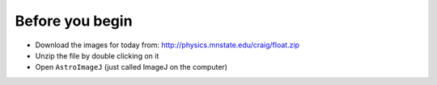 Before you begin
================

+ Download the images for today from: http://physics.mnstate.edu/craig/float.zip
+ Unzip the file by double clicking on it
+ Open ``AstroImageJ`` (just called ImageJ on the computer)


